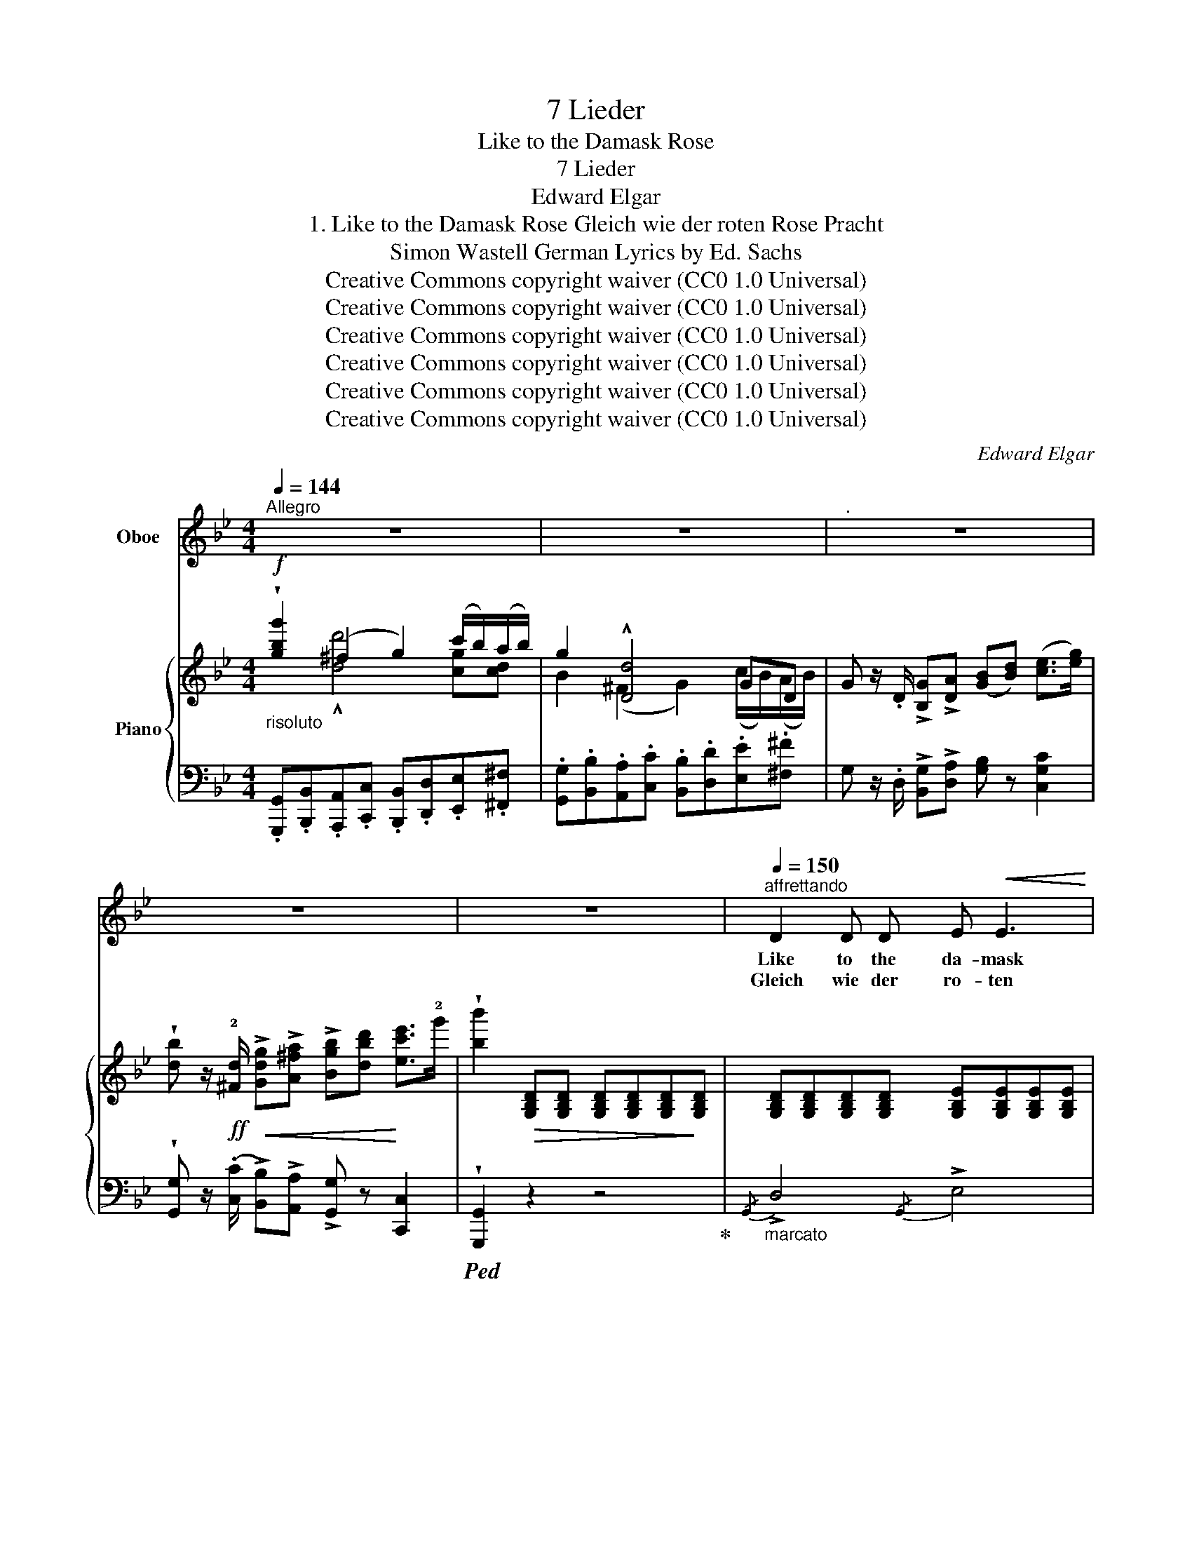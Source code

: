 X:1
T:7 Lieder
T:Like to the Damask Rose
T:7 Lieder
T:Edward Elgar
T:1. Like to the Damask Rose Gleich wie der roten Rose Pracht 
T:Simon Wastell German Lyrics by Ed. Sachs 
T:Creative Commons copyright waiver (CC0 1.0 Universal)
T:Creative Commons copyright waiver (CC0 1.0 Universal)
T:Creative Commons copyright waiver (CC0 1.0 Universal)
T:Creative Commons copyright waiver (CC0 1.0 Universal)
T:Creative Commons copyright waiver (CC0 1.0 Universal)
T:Creative Commons copyright waiver (CC0 1.0 Universal)
C:Edward Elgar
Z:Simon Wastell
Z:Creative Commons copyright waiver (CC0 1.0 Universal)
%%score ( 1 2 ) { ( 3 4 ) | ( 5 6 ) }
L:1/8
Q:1/4=144
M:4/4
K:Bb
V:1 treble nm="Oboe"
V:2 treble 
V:3 treble nm="Piano"
V:4 treble 
V:5 bass 
V:6 bass 
V:1
"^Allegro" z8 | z8 |"^." z8 | z8 | z8 |"^affrettando"[Q:1/4=150] D2 D D E!<(! E3 | %6
w: |||||Like to the da- mask|
w: |||||Gleich wie der ro- ten|
 G3!<)! G !breath!^F2 F2 |"^cresc." G3 G A!<(! A2 A!<)! | c3 c !breath!B2!p! B2 | (B3 E) E2 D2 | %10
w: rose you see, Or|like a blos- som *|on a tree, Or|like a dain- ty|
w: Ro- se Pracht, Und|gleich der Blüt' die am|Zwei- ge lacht, Gleich|wie die Blu- me|
 G3 G !breath!G2"^cresc." G2 |!<(! G3 B!<)! d3/2 d/ d3/2 A/ | %12
w: flow'r of May, Or|like the morn- ing of the|
w: bei dem Hag, Gleich|wie der Mor- gen von dem|
 B4- !breath!B!f!"^allargando"[Q:1/4=140]!<(! B B3/2 B/!<)! |!>(! e4-!>)! e!p! G G3/2 G/ | %14
w: day,  _ Or like the|sun,  _ or like the|
w: Tag,  _ Gleich wie die|Sonn',  _ dem Schat- ten|
 c4- !breath!c[Q:1/4=148]"^cresc.  e  stringendo" E E E |!<(! _A6!<)! G2 | %16
w: shade,  _ Or like the|gourd which|
w: gleich,  _ Und wie die|Wel- le|
!f!!<(! (^F2 e2 d2)!<)!!ff! c2 |[Q:1/4=136]"^dim.  e   rit." !breath!d2 G2 B2 A2 | %18
w: Jo- * * nas|had, E'en such is|
w: auf  _ _ dem|Teich: So, Mensch, bist|
 G4 z2!p!"^tranquillo" A2 | A6 d2 | (d4 =B2) G2 |!<(! (=E4!<)! ^F2) F2 | %22
w: man ‒‒ whose|thread is|spun,  _ Drawn|out  _ and|
w: du, dess|Fa- den|spann  _ der|Par- * ze|
 !breath!G6"^rit.   dolce"[Q:1/4=130] d2 | (c2[Q:1/4=126]!>(! =B2 =E!>)!G) (!fermata!BA) | %24
w: cut, and|so  _ _ _ is *|
w: Hand, dess|Zeit  _ _ _ ver- *|
"^più lento"[Q:1/4=130] G4 z2 z!p! G | G4 ^F !breath!F2 F |!<(! ^E3!<)!!mf! =B!>(! B2!>)!!p! E2 | %27
w: done. The|rose with- ers the|blos- som blast- eth,|
w: \- ran. Die|Ro- se stirbt, die|Blüt' nicht wei- let,|
!pp! z"^rit."[Q:1/4=126] ^F!<(! F F!<)!!>(! !breath!^G3!>)!!p! F | (^E3 =B) B2 !breath!B!mf! B | %29
w: The flo- wer fades, the|morn- ing hast- eth, The|
w: Die Blu- me welkt, der|Mor- gen ei- let, Die|
"^stringendo"[Q:1/4=140]!<(! =e4!<)!!f! =E3 E |!>(! =B2 A2!>)! =E2 z!p! C | %31
w: sun sets, the|shad- ow flies, The|
w: Son    \-   ne  sinkt, der|Schat- ten flieht, Die|
"^ad lib." =B,3 D !fermata!D2 z!pp! D | !fermata!D6 D2 | !>!D8 | z8 | z8 | z8 ||[M:2/4] z4 || %38
w: gourd con- sumes ‒‒ the|man he|dies!|||||
w: Wel- le schmilzt, der|Mensch ver-|\- geht.|||||
[M:4/4]"^affrettando"!mf![Q:1/4=146] D2 D D E3 E | G3 G ^F3 F |"^cresc." G3 G A3 A | %41
w: Like to the grass that's|new- ly sprung, Or|like a tale that's|
w: Gleich wie des Gra- ses|neu- es Blatt, Der|Tat gleich, die be-|
 c3 c !breath!B2!p! B2 | B3 E E2 D2 | G3 G !breath!G2"^cresc." G2 | G3 B d d d3/2 A/ | %45
w: new be- gun, Or|like a bird that's|here to- day, Or|like the pearl- ed dew of|
w: gon- nen hat, Und|gleich dem Vo- gel|auf der Au, Dem|Tro- pfen gleich von Mai- en-|
 B4- !breath!B"^allargando"!mf! !tenuto!B[Q:1/4=140] !tenuto!B3/2 B/ | e4- e G"^cresc." G G | %47
w: May,  _ Or like an|hour,  _ or like a|
w: \- tau,  _ Der Span- ne|Zeit,  _ der Stun- de|
!>(! c4-!>)! !breath!c!p! E E E |"^dolciss." (_A2 G2 F2) E2 |!<(! (D2 c2!<)!!mf! B2) _A2 | %50
w: span,  _ Or like the|sing- * * ing|of  _ _ a|
w: gleich,   _ Des Schwa- nes|Sin- * * gen|auf  _ _ dem|
 !breath!B2[Q:1/4=134]"^dim.  e  rit." !tenuto!E2 !tenuto!G2 F2 | E4 z2!p! E2 | %52
w: swan, E'en such is|man ‒‒ who|
w: Teich: So, Mensch, bist|du: dess|
"^tranquillo" F6 B2 |!pp! (B4 !breath!G2) E2 | (C4 D2) D2 |"^rit." !breath!E6[Q:1/4=128] B2 | %56
w: lives by|breath,  _ Is|here,  _ now|there, in|
w: Feu- er|sprüht,  _ Dess|Feu- * er|sinkt, bis|
"^dolce"!>(! (_A2[Q:1/4=122] G2 C!>)!E)!pp! (!fermata!GF) |"^più lento"[Q:1/4=130] E4 z2 z E | %58
w: life  _ _ _ and *|death. The|
w: es  _ _ _ ver- *|glüht. Das|
 E4 D D2 D |!<(! ^C3!<)!!mf! G!>(! G2!>)!!p! !breath!C2 | %60
w: grass with- ers, the|tale is end- ed,|
w: Gras ist welk, die|Tat be- gan- gen,|
!pp! z"^rit."[Q:1/4=124]!<(! !tenuto!D !tenuto!D !tenuto!D!<)!!>(! !breath!=E3!>)!!pp! D | %61
w: The bird is flown, the|
w: Der Vo- gel stumm, der|
 ^C3"^cresc." G G2!<(! !breath!G!<)! G |"^a tempo"[Q:1/4=144] D3 D"^stringendo   e" E3 E | %63
w: dew's as- cend- ed; The|hour is short, the|
w: Tau ver- gan- gen, Die|Spann' ist kurz, die|
 G3 G !breath!^F3 F |"^presto"[Q:1/4=152] G3!<(! G!<)! A3 A |!<(! c3 c!<)! !breath!.B2 !tenuto!B2 | %66
w: span not long; The|hour is short, the|span not long; The|
w: Stund' nicht lang, Die|Spann' ist kurz, die|Stund' nicht lang, Der|
!ff!"^rit."[Q:1/4=138] e6 E2 | (B2 _A2"^ad lib." !breath!E2) C2 | %68
w: swan's near|death,  _ _ Man's|
w: Schwan  er|stirbt;  _ _ Der|
 (B,2 !fermata!D4)!<(! ((D2{G,))}!<)! |[Q:1/4=144]!>(! G,8!>)! | z8 | z8 | !fermata!z8 |] %73
w: life * is|done!||||
w: Mensch * ver-|geht!||||
V:2
 x8 | x8 | x8 | x8 | x8 | x8 | x8 | x5 A3 | x8 | x8 | x8 | x8 | x8 | x8 | x8 | x8 | x8 | x8 | x8 | %19
 x8 | x8 | x8 | x8 | x8 | x8 | G3 G ^F3 F | x8 | x8 | x8 | =e2 e2 x4 | x8 | x8 | x8 | x8 | x8 | %35
 x8 | x8 ||[M:2/4] x4 ||[M:4/4] x8 | x8 | x8 | x8 | x8 | x8 | x8 | x8 | x8 | x8 | x8 | x8 | %50
 G2 B,2 x4 | x8 | x8 | (!fermata!e4 B2) x2 | x8 | x8 | x8 | x8 | E3 E D3 D | x8 | x8 | x8 | x8 | %63
 x8 | x8 | x8 | x8 | x8 | x6 D2{G} | G8 | x8 | x8 | x8 |] %73
V:3
!f!"_risoluto" !wedge![gbg']2 (^f2 g2) (c'/b/)(a/b/) | g2 !^![Dd]4 GD | %2
 G z/ .D/ !>![B,G]!>![DA] ([GB][Bd]) ([ce]>[eg]) | %3
 !wedge![db] z/!ff! !2![^Fd]/!<(! !>![Gdg]!>![A^fa] !>![Bgb][dbd']!<)! [ec'e']>!2!g' | %4
 !wedge![bb']2!>(! [G,B,D][G,B,D] [G,B,D][G,B,D][G,B,D]!>)![G,B,D] | %5
 [G,B,D][G,B,D][G,B,D][G,B,D] [G,B,E][G,B,E][G,B,E][G,B,E] | %6
 [CEG][CEG][CEG][CEG] [CD^F][CDF][CDF][CDF] | %7
"_cresc." [B,DG][B,DG][B,DG]!<(![B,DG] [EGA][EGA][EGA][EGA]!<)! | %8
!>(! [D^Fc][DFc][DFc][DFc] [DGB]!>)![DGB]!p! [DGB][DGB] | %9
 [B,EB][B,EB][B,EB][B,E] [_A,B,E][A,B,E] [A,B,D][A,B,D] | %10
 [G,B,G][G,B,G][G,B,G][G,B,G]"_cresc." [G,B,G][G,B,G][G,B,G][G,B,G] | %11
 [B,DG][B,DG][B,DG][B,DG] [A,DG][A,DG] [A,D^F][A,DF] | %12
 [B,DB][B,DB][B,DB][B,DB]!<(! [B,DB]"_collo voce"[B,DB][B,D_AB]!<)![B,DAB] | %13
!f!!>(! (e6!>)!!p! G2) | (c6 E2) |!<(! [CE_A][CEA][CEA][CEA] [CEA][CEA] [CEG]!<)![CEG] | %16
!f! [CE^F]2 [EFe]2 [DGd]2 [CGc]2 |"_colla voce" [DGBd]4 z2!p! [CD^F]2 | (G8 | ^F8 | G6) (G2 | %21
!<(! A6 d2!<)! |!>(! d4 =B2)!>)!"_colla     voce" G2 | ([Cc]2 [D=B]2 [C=E]2 !fermata![C^F]2) | %24
 [=B,G][B,DG][B,DG][B,DG] [B,DG][B,DG][B,DG][B,DG] | %25
 [=B,DG][B,DG][B,DG][B,DG] [B,D^F][B,DF][B,DF][B,DF] | %26
!<(! [=B,D^E][B,DE][B,DE]!<)![B,D=B]!>(! [B,DB][B,DB] [B,DE]!>)![B,DE] | %27
!pp!"_colla voce" [=B,^D^F][B,DF][B,DF][B,DF] [^A,^C^G][A,CG][B,G][B,F] | [=B,=F]4- [B,F]4 | %29
 [=Ec=e][Ece][E=Bd][EBd]!<(! [EAc][EAc] [E^G]!<)![EG] |!>(! (=B2 A2 =E2!>)! C2) | %31
 [G,=B,]4 !fermata!z2!<(! (d2!<)! |!>(! c2 _B2!>)! !fermata!A2) z2 | %33
!pp! !wedge![gbg']2 (^f2 g2) (c'/b/)(a/b/) | g2 !^![Dd]4 GD | %35
 G z/!f! D/ !>![B,G]!>![DA] ([GB][Bd]) ([ce]>[eg]) | %36
 !wedge![db] z/!ff! !2![^Fd-]/ !>![Gdg]!>![A^fa] !>![Bgb][dbd']!<(! !^![ec'e']>!2!g'!<)! || %37
[M:2/4] [bb']2!>(! [G,B,D]!>)![G,B,D] || %38
[M:4/4]!mf! [G,B,D][G,B,D][G,B,D][G,B,D] [G,B,E][G,B,E][G,B,E][G,B,E] | %39
 [CEG][CEG][CEG][CEG] [CD^F][CDF][CDF][CDF] | %40
"_cresc." [B,DG][B,DG]!<(![B,DG][B,DG] [EGA][EGA][EGA]!<)![EGA] | %41
 [D^Fc]!>(![DFc][DFc][DFc] [DGB]!>)![DGB]!p![DGB][DGB] | %42
 [B,EB][B,EB][B,EB][B,E] [_A,B,E][A,B,E] [A,B,D][A,B,D] | %43
 [G,B,G][G,B,G][G,B,G][G,=B,G] [G,CG][G,CG]"_cresc."[G,^CG][G,CG] | %44
 [_B,DG][B,DG][B,DG][B,DG] [A,DG][A,DG] [A,D^F][A,DF] | %45
 [B,DB][B,DB][B,DB][B,DB] [B,DB]"_collo voce" [B,DB][B,D_AB][B,DAB] | (e6"_cresc." G2) | %47
 (c6!pp! E2) | (_A2 G2 F2 E2 |!<(! D2 [D_Ac]2!<)!!>(! [EB]2!>)! [_A,EA]2 | %50
"_colla voce" [B,EG]2) z2 z2!p! [_A,B,D]2 | E8 | D8 | E6 E2 |!<(! (F6!<)! B2) | %55
!>(! (B4!>)! G2) E2 | ([_A,_A]2 [B,G]2 [A,C]2 !fermata![A,D]2) | %57
 [G,E][G,B,E][G,B,E][G,B,E] [G,B,E][G,B,E][G,B,E][G,B,E] | %58
 [G,B,E][G,B,E][G,B,E][G,B,E] [G,B,D][G,B,D][G,B,D][G,B,D] | %59
!p! [G,B,^C][G,B,C][G,B,C][G,B,G] [G,B,G][G,B,G] [G,B,C][G,B,C] | %60
!pp! [G,=B,D]"_rit."!<(![G,B,D][G,B,D]!<)![G,B,D]!>(! [^F,A,=E][F,A,E][G,E]!>)![G,D] | %61
"_colla voce" [G,^C]4- [G,C]4 | %62
"_a tempo" [G,B,D][G,B,D][G,B,D][G,B,D]"_stringendo  e" [G,B,E][G,B,E][G,B,E][G,B,E] | %63
 [B,EG][B,EG][B,EG][B,EG] [A,D^F][A,DF][A,DF][CDF] |"_presto" [B,DG]2 z!<(! (G- [CGA]2) z!<)! A- | %65
!<(! [D^FAc]2 z c .[DGB]2!<)! !tenuto![D_AB]2 |!ff!"_colla voce" !^![EGe]4 !^![B,EG]4 | %67
 [B,E-B]2 [_A,E_A]6 |!p! .[B,DG]2 z2 .[CD^F]2 !fermata!z2 | %69
 z3/2!pp!"^a tempo" D/ .[B,G].[DA] .[GB].[Bd] (!>!f>e | %70
 d) z/!ff! [^Fd-]/ !>![Gdg]!>![A^fa] !>![Bgb][dd'] d'>c' | %71
 !wedge![gbg']2 z2 [Bdb]2 z3/2!ff!!<(![I:staff +1] (D,/4B,,/4!<)! | %72
 !wedge![G,,,G,,]2)[I:staff -1] z2 !fermata!z4 |] %73
V:4
 x2 !^![dd']4 [cg][cd] | B2 (^F2 G2) (c/B/)(A/B/) | x8 | x8 | x8 | x8 | x8 | x8 | x8 | x8 | x8 | %11
 x8 | x8 | [EG]2 [E-_A]2 [EG]2 F2 | E2!>(! [C-F]2!>)!"_cresc.  e  stringendo" [CE]2 _D2 | x8 | x8 | %17
 x8 | z D"_tranquillo"=B,D B,DB,D | CDCD CDCD | =B,DB,D B,DB,D | C=ECE CDAD | =BDGD GD =B,2 | %23
 =E^F G2 x4 | x8 | x8 | x8 | x8 | x8 | x8 | [C=E]4 C2 A,2 | x6 G2 | G4 D2 x2 | %33
 x2 !^![dd']4 [cg][cd] | B2 (^F2 G2) (c/B/)(A/B/) | x8 | x8 ||[M:2/4] x4 ||[M:4/4] x8 | x8 | x8 | %41
 x8 | x8 | x8 | x8 | x8 | [EG]2 [E-_A]2 [EG]2 F2 | E2!>(! [C-F]2 [CE]2!>)! _D2 | CECE FCEC | %49
 C2 x6 | x8 | (G,B,G,B, G,B,G,B, | _A,B,A,B, A,B,A,B,) | (G,B,G,B, G,B,G,B,) | (_A,CA,C A,B,FB,) | %55
 (G"_colla voce"B,EB, EB,) G,2 | C!>(!D E2 x2!>)! x2 | x8 | x8 | x8 | x8 | x8 | x8 | x8 | x8 | x8 | %66
 x8 | x8 | x8 | x6 [Gc]2 | G x5 [^f^f']2 | x4 !arpeggio![G,DG]2 x2 | x8 |] %73
V:5
 .[G,,,G,,].[B,,,B,,].[A,,,A,,].[C,,C,] .[B,,,B,,].[D,,D,].[E,,E,].[^F,,^F,] | %1
 .[G,,G,].[B,,B,].[A,,A,].[C,C] .[B,,B,].[D,D].[E,E].[^F,^F] | %2
 G, z/ .D,/ !>![B,,G,]!>![D,A,] [G,B,] z [C,G,C]2 | %3
 !wedge![G,,G,] z/ ((.[C,C]/ !>![B,,B,]))!>![A,,A,] !>![G,,G,] z [C,,C,]2 | %4
!ped! !wedge![G,,,G,,]2 z2 z4!ped-up! |"_marcato"{/G,,} !>!D,4{/G,,} !>!E,4 | %6
{/A,,} !>!G,4{/A,,} !>!^F,4 |{/B,,} !>!G,4{/C,} !>!A,4 |{/D,} !>!C4{/G,} !>!B,2 z2 | (G,,4 F,,4 | %10
 E,,6) [E,,E,]2 | [D,,D,]8 | [G,,D,]6 [F,,F,]2 | (E,2 C2 B,2 =B,2) | C2 (_A,2 G,2) G,2 | %15
 [_A,,_A,]6 [_A,,,A,,]2 | [=A,,,=A,,]2 [C,,C,]2 [B,,,B,,]2 [E,,E,]2 | [D,,D,]4 z2 D,2 | [G,,D,]8 | %19
 [G,,D,]8 | D,6 (G,2 | =E,4 ^F,4 | G,6) G,,2 | (A,,2 =B,,2 C,2 !fermata!D,2) |"^più lento" G,4 z4 | %25
 z8 | (([G,,,G,,]8 | [^F,,,^F,,]2)) ^F,2 =E,2 ^D,2 | D,4- D,2 G,2 | %29
!mf!"^stringendo" (G,2 ^G,2 A,2 D2) | [C,,C,]8 | [D,,D,]4 !fermata!z2!pp! =B,2 | %32
 [_E,C]2 [=E,^C]2 [^F,D]2 z2 | %33
 .[G,,,G,,].[B,,,B,,].[A,,,A,,].[C,,C,] .[B,,,B,,].[D,,D,].[_E,,_E,].[^F,,^F,] | %34
 .[G,,G,].[B,,B,].[A,,A,].[C,C] .[B,,B,].[D,D].[E,E].[^F,^F] | %35
 G, z/ D,/ !>![B,,G,]!>![D,A,] [G,B,] z [C,G,C]2 | %36
 !wedge![G,,G,] z/ [C,C]/ !>![B,,B,]!>![A,,A,] [G,,G,] z !^![C,,C,]2 ||[M:2/4] [G,,,G,,]2 z2 || %38
[M:4/4]{/G,,} !>!D,4{/G,,} !>!E,4 |{/A,,} !>!G,4{/A,,} !>!^F,4 |{/B,,} !>!G,4{/C,} !>!A,4 | %41
{/D,} !>!C4{/G,} !>!B,2 z2 | (G,,4 F,,4 | E,,6) [E,,E,]2 | [D,,D,]8 | [G,,D,]6 [F,,F,]2 | %46
 E,2!>(! (C2!>)! B,2) =B,2 | C2 (_A,2 G,2) G,2 | _A,2 G,2 F,2 E,2 | D,2 [F,,F,]2 [G,,G,]2 C,2 | %50
 B,,2 z2 z2 B,,2 | [E,,B,,]8 | [E,,B,,]8 | B,,6 (E,2 | (C,4) D,4 | E,6) E,,2 | %56
 (F,,2 G,,2 _A,,2 !fermata!B,,2) |"^più lento" E,2 z2 z4 | z8 | (([E,,,E,,]8 | %60
 [D,,,D,,]2)) (D,2 C,2 =B,,2) | _B,,4- B,,4 | (!//-!D,,2 D,2) (!//-!D,,2 D,2) | %63
 (!//-!D,,2 D,2) (!//-!D,,2 D,2) | (!//-!D,,2 D,2) (!//-!D,,2 D,2) | %65
 (!//-!D,,2 D,2) .[G,,G,]2 !tenuto![=F,,=F,]2 | !^![E,,E,]4 !^![_D,,_D,]4 | [C,,C,]8 | %68
 .[D,,D,]2 z2 .D,2 !fermata!z2 | z3/2 D,/ .[B,,G,].[D,A,] .[G,B,] z !>![C,G,C]2 | %70
 [G,B,] z/ [C,C]/ !>![B,,B,]!>![A,,A,] !>![G,,G,] z [D,,D,]2 | %71
!ped! !wedge![G,,,G,,]2 z2 x2 z3/2 x/ | x8!ped-up! |] %73
V:6
 x8 | x8 | x8 | x8 | x8 | x8 | x8 | x8 | x8 | x8 | x8 | x8 | x8 |{/E,,} E,6 D,2 | C,6 B,,2 | x8 | %16
 x8 | x8 | x8 | x8 | G,,8 | G,,8 | G,,6 x2 | x8 | x8 | x8 | x8 | x8 | =D,4 G,,2 G,,2 | C,8 | x8 | %31
 x6 D,2 | D,4- !fermata!D,2 x2 | x8 | x8 | x8 | x8 ||[M:2/4] x4 ||[M:4/4] x8 | x8 | x8 | x8 | x8 | %43
 x8 | x8 | x8 |{/E,,} E,6 D,2 | C,6 B,,2 | _A,,8- | A,,2 x6 | x8 | x8 | x8 | E,,8 | E,,8 | %55
 E,,6 x2 | x8 | x8 | x8 | x8 | x8 | B,,4 E,,4 | x8 | x8 | x8 | x8 | x8 | x8 | x8 | x8 | x8 | x8 | %72
 x8 |] %73

